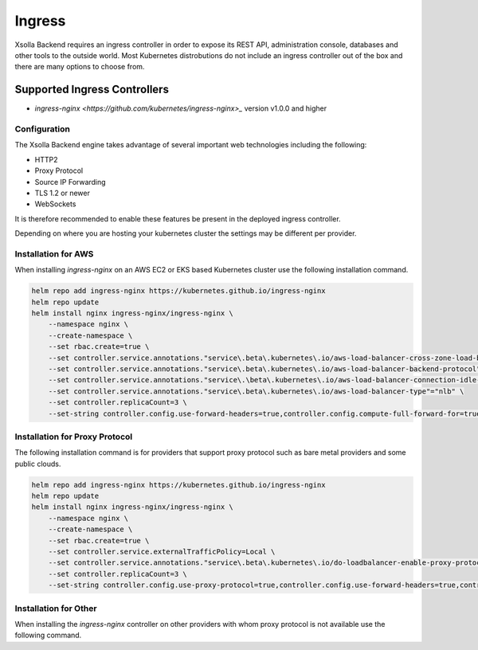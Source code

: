 =======
Ingress
=======

Xsolla Backend requires an ingress controller in order to expose its REST API, administration console, databases and other
tools to the outside world. Most Kubernetes distrobutions do not include an ingress controller out of the box and there
are many options to choose from.

Supported Ingress Controllers
=============================

* `ingress-nginx <https://github.com/kubernetes/ingress-nginx>_` version v1.0.0 and higher

Configuration
~~~~~~~~~~~~~

The Xsolla Backend engine takes advantage of several important web technologies including the following:

* HTTP2
* Proxy Protocol
* Source IP Forwarding
* TLS 1.2 or newer
* WebSockets

It is therefore recommended to enable these features be present in the deployed ingress controller.

Depending on where you are hosting your kubernetes cluster the settings may be different per provider.

Installation for AWS
~~~~~~~~~~~~~~~~~~~~

When installing *ingress-nginx* on an AWS EC2 or EKS based Kubernetes cluster use the following installation command.

.. code-block:: bash

    helm repo add ingress-nginx https://kubernetes.github.io/ingress-nginx
    helm repo update
    helm install nginx ingress-nginx/ingress-nginx \
        --namespace nginx \
        --create-namespace \
        --set rbac.create=true \
        --set controller.service.annotations."service\.beta\.kubernetes\.io/aws-load-balancer-cross-zone-load-balancing-enabled"="true" \
        --set controller.service.annotations."service\.beta\.kubernetes\.io/aws-load-balancer-backend-protocol"="tcp"\
        --set controller.service.annotations."service\.\beta\.kubernetes\.io/aws-load-balancer-connection-idle-timeout"="60" \
        --set controller.service.annotations."service\.beta\.kubernetes\.io/aws-load-balancer-type"="nlb" \
        --set controller.replicaCount=3 \
        --set-string controller.config.use-forward-headers=true,controller.config.compute-full-forward-for=true,controller.config.ssl-protocols="TLSv1.2 TLSv1.3",controller.config.ssl-cipers="ECDHE-ECDSA-AES256-GCM-SHA384:ECDHE-RSA-AES256-GCM-SHA384:ECDHE-ECDSA-CHACHA20-POLY1305:ECDHE-RSA-CHACHA20-POLY1305:ECDHE-ECDSA-AES128-GCM-SHA256:ECDHE-RSA-AES128-GCM-SHA256:ECDHE-ECDSA-AES256-SHA384"

Installation for Proxy Protocol
~~~~~~~~~~~~~~~~~~~~~~~~~~~~~~~

The following installation command is for providers that support proxy protocol such as bare metal providers and some public clouds.

.. code-block:: bash

    helm repo add ingress-nginx https://kubernetes.github.io/ingress-nginx
    helm repo update
    helm install nginx ingress-nginx/ingress-nginx \
        --namespace nginx \
        --create-namespace \
        --set rbac.create=true \
        --set controller.service.externalTrafficPolicy=Local \
        --set controller.service.annotations."service\.beta\.kubernetes\.io/do-loadbalancer-enable-proxy-protocol=true" \
        --set controller.replicaCount=3 \
        --set-string controller.config.use-proxy-protocol=true,controller.config.use-forward-headers=true,controller.config.compute-full-forward-for=true,controller.config.ssl-protocols="TLSv1.2 TLSv1.3",controller.config.ssl-cipers="ECDHE-ECDSA-AES256-GCM-SHA384:ECDHE-RSA-AES256-GCM-SHA384:ECDHE-ECDSA-CHACHA20-POLY1305:ECDHE-RSA-CHACHA20-POLY1305:ECDHE-ECDSA-AES128-GCM-SHA256:ECDHE-RSA-AES128-GCM-SHA256:ECDHE-ECDSA-AES256-SHA384"

Installation for Other
~~~~~~~~~~~~~~~~~~~~~~

When installing the  *ingress-nginx* controller on other providers with whom proxy protocol is not available use the following command.

.. code-bloock:: bash

    helm repo add ingress-nginx https://kubernetes.github.io/ingress-nginx
    helm repo update
    helm install nginx ingress-nginx/ingress-nginx \
        --namespace nginx \
        --create-namespace \
        --set rbac.create=true \
        --set controller.service.externalTrafficPolicy=Local \
        --set controller.replicaCount=3 \
        --set-string controller.config.use-forward-headers=true,controller.config.compute-full-forward-for=true,controller.config.ssl-protocols="TLSv1.2 TLSv1.3",controller.config.ssl-cipers="ECDHE-ECDSA-AES256-GCM-SHA384:ECDHE-RSA-AES256-GCM-SHA384:ECDHE-ECDSA-CHACHA20-POLY1305:ECDHE-RSA-CHACHA20-POLY1305:ECDHE-ECDSA-AES128-GCM-SHA256:ECDHE-RSA-AES128-GCM-SHA256:ECDHE-ECDSA-AES256-SHA384"